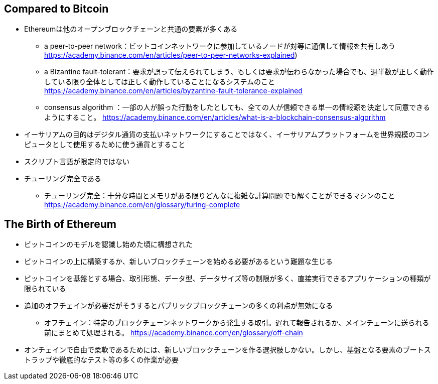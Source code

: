 ## Compared to Bitcoin
* Ethereumは他のオープンブロックチェーンと共通の要素が多くある  
- a peer-to-peer network：ビットコインネットワークに参加しているノードが対等に通信して情報を共有しあう
https://academy.binance.com/en/articles/peer-to-peer-networks-explained) 
- a Bizantine fault-tolerant：要求が誤って伝えられてしまう、もしくは要求が伝わらなかった場合でも、過半数が正しく動作している限り全体としては正しく動作していることになるシステムのこと
https://academy.binance.com/en/articles/byzantine-fault-tolerance-explained
- consensus algorithm ：一部の人が誤った行動をしたとしても、全ての人が信頼できる単一の情報源を決定して同意できるようにすること。
https://academy.binance.com/en/articles/what-is-a-blockchain-consensus-algorithm
* イーサリアムの目的はデジタル通貨の支払いネットワークにすることではなく、イーサリアムプラットフォームを世界規模のコンピュータとして使用するために使う通貨とすること
* スクリプト言語が限定的ではない
* チューリング完全である
- チューリング完全：十分な時間とメモリがある限りどんなに複雑な計算問題でも解くことができるマシンのこと
https://academy.binance.com/en/glossary/turing-complete

## The Birth of Ethereum
* ビットコインのモデルを認識し始めた頃に構想された
* ビットコインの上に構築するか、新しいブロックチェーンを始める必要があるという難題な生じる
* ビットコインを基盤とする場合、取引形態、データ型、データサイズ等の制限が多く、直接実行できるアプリケーションの種類が限られている
* 追加のオフチェインが必要だがそうするとパブリックブロックチェーンの多くの利点が無効になる
- オフチェイン：特定のブロックチェーンネットワークから発生する取引。遅れて報告されるか、メインチェーンに送られる前にまとめて処理される。
https://academy.binance.com/en/glossary/off-chain
* オンチェインで自由で柔軟であるためには、新しいブロックチェーンを作る選択肢しかない。しかし、基盤となる要素のブートストラップや徹底的なテスト等の多くの作業が必要




 






